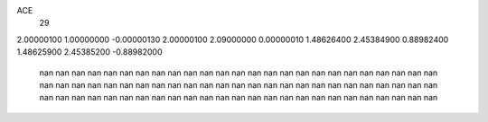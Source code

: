 ACE
 29 
2.00000100 1.00000000 -0.00000130 
2.00000100 2.09000000 0.00000010 
1.48626400 2.45384900 0.88982400 
1.48625900 2.45385200 -0.88982000 
       nan        nan        nan 
       nan        nan        nan 
       nan        nan        nan 
       nan        nan        nan 
       nan        nan        nan 
       nan        nan        nan 
       nan        nan        nan 
       nan        nan        nan 
       nan        nan        nan 
       nan        nan        nan 
       nan        nan        nan 
       nan        nan        nan 
       nan        nan        nan 
       nan        nan        nan 
       nan        nan        nan 
       nan        nan        nan 
       nan        nan        nan 
       nan        nan        nan 
       nan        nan        nan 
       nan        nan        nan 
       nan        nan        nan 
       nan        nan        nan 
       nan        nan        nan 
       nan        nan        nan 
       nan        nan        nan 
